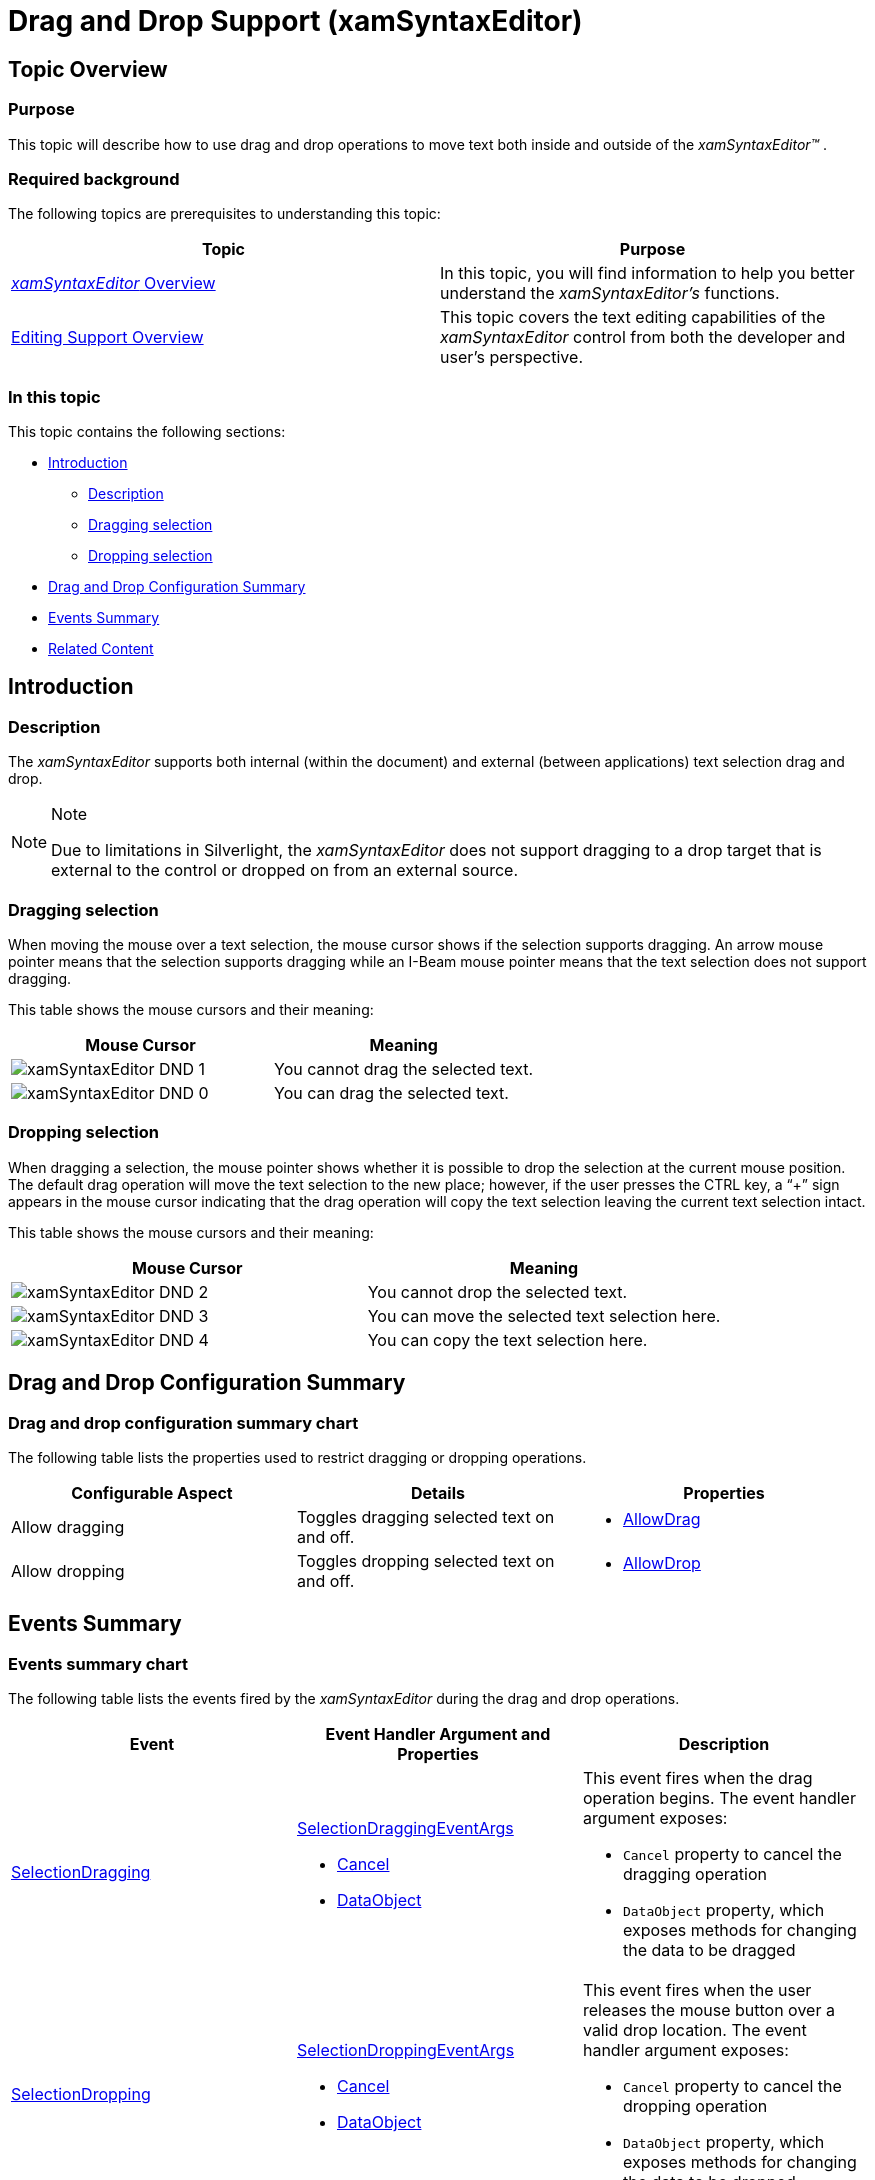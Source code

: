 ﻿////

|metadata|
{
    "name": "xamsyntaxeditor-drag-and-drop-support",
    "controlName": ["xamSyntaxEditor"],
    "tags": ["Editing","How Do I"],
    "guid": "d0e3d719-01ab-429a-a8cd-e8d80f9646f2",  
    "buildFlags": [],
    "createdOn": "2016-05-25T18:21:59.4013934Z"
}
|metadata|
////

= Drag and Drop Support (xamSyntaxEditor)

== Topic Overview

=== Purpose

This topic will describe how to use drag and drop operations to move text both inside and outside of the  _xamSyntaxEditor™_  .

=== Required background

The following topics are prerequisites to understanding this topic:

[options="header", cols="a,a"]
|====
|Topic|Purpose

| link:xamsyntaxeditor-overview.html[ _xamSyntaxEditor_ Overview]
|In this topic, you will find information to help you better understand the _xamSyntaxEditor’s_ functions.

| link:xamsyntaxeditor-editing-support-overview.html[Editing Support Overview]
|This topic covers the text editing capabilities of the _xamSyntaxEditor_ control from both the developer and user’s perspective.

|====

=== In this topic

This topic contains the following sections:

* <<_Ref331751691, Introduction >>
** <<_Ref331751697,Description>>
** <<_Ref331751708,Dragging selection>>
** <<_Ref331751715,Dropping selection>>

* <<_Ref331751723, Drag and Drop Configuration Summary >>
* <<_Ref331751730, Events Summary >>
* <<_Ref331751736, Related Content >>

[[_Ref331751691]]
== Introduction

[[_Ref331751697]]

=== Description

The  _xamSyntaxEditor_   supports both internal (within the document) and external (between applications) text selection drag and drop.

.Note
[NOTE]
====
Due to limitations in Silverlight, the  _xamSyntaxEditor_   does not support dragging to a drop target that is external to the control or dropped on from an external source.
====

[[_Ref331751708]]

=== Dragging selection

When moving the mouse over a text selection, the mouse cursor shows if the selection supports dragging. An arrow mouse pointer means that the selection supports dragging while an I-Beam mouse pointer means that the text selection does not support dragging.

This table shows the mouse cursors and their meaning:

[options="header", cols="a,a"]
|====
|Mouse Cursor|Meaning

|image::images/xamSyntaxEditor_DND_1.png[]
|You cannot drag the selected text.

|image::images/xamSyntaxEditor_DND_0.png[]
|You can drag the selected text.

|====

[[_Ref331751715]]

=== Dropping selection

When dragging a selection, the mouse pointer shows whether it is possible to drop the selection at the current mouse position. The default drag operation will move the text selection to the new place; however, if the user presses the CTRL key, a “+” sign appears in the mouse cursor indicating that the drag operation will copy the text selection leaving the current text selection intact.

This table shows the mouse cursors and their meaning:

[options="header", cols="a,a"]
|====
|Mouse Cursor|Meaning

|image::images/xamSyntaxEditor_DND_2.png[]
|You cannot drop the selected text.

|image::images/xamSyntaxEditor_DND_3.png[]
|You can move the selected text selection here.

|image::images/xamSyntaxEditor_DND_4.png[]
|You can copy the text selection here.

|====

[[_Ref331751723]]
== Drag and Drop Configuration Summary

=== Drag and drop configuration summary chart

The following table lists the properties used to restrict dragging or dropping operations.

[options="header", cols="a,a,a"]
|====
|Configurable Aspect|Details|Properties

|Allow dragging
|Toggles dragging selected text on and off.
|
* link:{ApiPlatform}controls.editors.xamsyntaxeditor.v{ProductVersion}~infragistics.controls.editors.xamsyntaxeditor~allowdrag.html[AllowDrag] 

|Allow dropping
|Toggles dropping selected text on and off.
|
* link:http://msdn.microsoft.com/en-us/library/system.windows.uielement.allowdrop.aspx[AllowDrop] 

|====

[[_Ref331751730]]
== Events Summary

=== Events summary chart

The following table lists the events fired by the  _xamSyntaxEditor_   during the drag and drop operations.

[options="header", cols="a,a,a"]
|====
|Event|Event Handler Argument and Properties|Description

| link:{ApiPlatform}controls.editors.xamsyntaxeditor.v{ProductVersion}~infragistics.controls.editors.xamsyntaxeditor~selectiondragging_ev.html[SelectionDragging]
| link:{ApiPlatform}controls.editors.xamsyntaxeditor.v{ProductVersion}~infragistics.controls.editors.selectiondraggingeventargs_members.html[SelectionDraggingEventArgs] 

* link:{ApiPlatform}controls.editors.xamsyntaxeditor.v{ProductVersion}~infragistics.controls.editors.selectiondraggingeventargs~cancel.html[Cancel] 

* link:{ApiPlatform}controls.editors.xamsyntaxeditor.v{ProductVersion}~infragistics.controls.editors.selectiondraggingeventargs~dataobject.html[DataObject] 

|This event fires when the drag operation begins. The event handler argument exposes: 

* `Cancel` property to cancel the dragging operation 

* `DataObject` property, which exposes methods for changing the data to be dragged 

| link:{ApiPlatform}controls.editors.xamsyntaxeditor.v{ProductVersion}~infragistics.controls.editors.xamsyntaxeditor~selectiondropping_ev.html[SelectionDropping]
| link:{ApiPlatform}controls.editors.xamsyntaxeditor.v{ProductVersion}~infragistics.controls.editors.selectiondroppingeventargs_members.html[SelectionDroppingEventArgs] 

* link:{ApiPlatform}controls.editors.xamsyntaxeditor.v{ProductVersion}~infragistics.controls.editors.selectiondroppingeventargs~cancel.html[Cancel] 

* link:{ApiPlatform}controls.editors.xamsyntaxeditor.v{ProductVersion}~infragistics.controls.editors.selectiondroppingeventargs~dataobject.html[DataObject] 

|This event fires when the user releases the mouse button over a valid drop location. The event handler argument exposes: 

* `Cancel` property to cancel the dropping operation 

* `DataObject` property, which exposes methods for changing the data to be dropped 

|====

[[_Ref331751736]]
== Related Content

=== Topics

The following topics provide additional information related to this topic.

[options="header", cols="a,a"]
|====
|Topic|Purpose

| link:xamsyntaxeditor-events-and-commands.html[Events and Commands]
|This topic lists the events and supported commands available to you, while building your _xamSyntaxEditor_ applications.

|====
